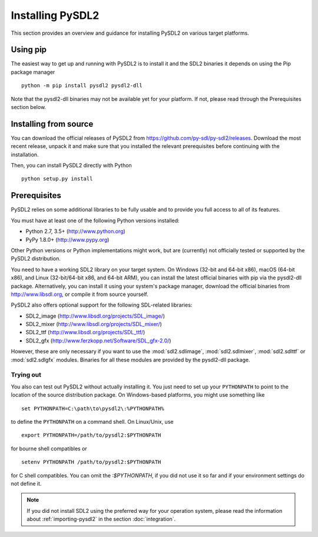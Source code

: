 Installing PySDL2
=================
This section provides an overview and guidance for installing PySDL2 on
various target platforms.

Using pip
---------
The easiest way to get up and running with PySDL2 is to install it and the
SDL2 binaries it depends on using the Pip package manager ::

  python -m pip install pysdl2 pysdl2-dll 

Note that the pysdl2-dll binaries may not be available yet for your platform.
If not, please read through the Prerequisites section below.

Installing from source
----------------------
You can download the official releases of PySDL2 from
https://github.com/py-sdl/py-sdl2/releases. Download the most
recent release, unpack it and make sure that you installed the relevant
prerequisites before continuing with the installation.

Then, you can install PySDL2 directly with Python ::

   python setup.py install

Prerequisites
-------------
PySDL2 relies on some additional libraries to be fully usable and to
provide you full access to all of its features.

You must have at least one of the following Python versions installed:

* Python 2.7, 3.5+     (http://www.python.org)
* PyPy 1.8.0+          (http://www.pypy.org)

Other Python versions or Python implementations might work, but are
(currently) not officially tested or supported by the PySDL2
distribution.

You need to have a working SDL2 library on your target system. On Windows
(32-bit and 64-bit x86), macOS (64-bit x86), and Linux (32-bit/64-bit x86,
and 64-bit ARM), you can install the latest official binaries with pip via the
pysdl2-dll package. Alternatively, you can install it using your system's
package manager, download the official binaries from http://www.libsdl.org, or
compile it from source yourself.

PySDL2 also offers optional support for the following SDL-related libraries:

* SDL2_image             (http://www.libsdl.org/projects/SDL_image/)
* SDL2_mixer             (http://www.libsdl.org/projects/SDL_mixer/)
* SDL2_ttf               (http://www.libsdl.org/projects/SDL_ttf/)
* SDL2_gfx               (http://www.ferzkopp.net/Software/SDL_gfx-2.0/)

However, these are only necessary if you want to use the :mod:`sdl2.sdlimage`,
:mod:`sdl2.sdlmixer`, :mod:`sdl2.sdlttf` or :mod:`sdl2.sdlgfx` modules. Binaries
for all these modules are provided by the pysdl2-dll package.

Trying out
^^^^^^^^^^
You also can test out PySDL2 without actually installing it. You just
need to set up your ``PYTHONPATH`` to point to the location of the
source distribution package. On Windows-based platforms, you might use
something like ::

   set PYTHONPATH=C:\path\to\pysdl2\:%PYTHONPATH%

to define the ``PYTHONPATH`` on a command shell. On Linux/Unix, use ::

   export PYTHONPATH=/path/to/pysdl2:$PYTHONPATH

for bourne shell compatibles or ::

   setenv PYTHONPATH /path/to/pysdl2:$PYTHONPATH

for C shell compatibles. You can omit the `:$PYTHONPATH`, if you did not use
it so far and if your environment settings do not define it.

.. note::

   If you did not install SDL2 using the preferred way for your operation
   system, please read the information about :ref:`importing-pysdl2` in the
   section :doc:`integration`.
